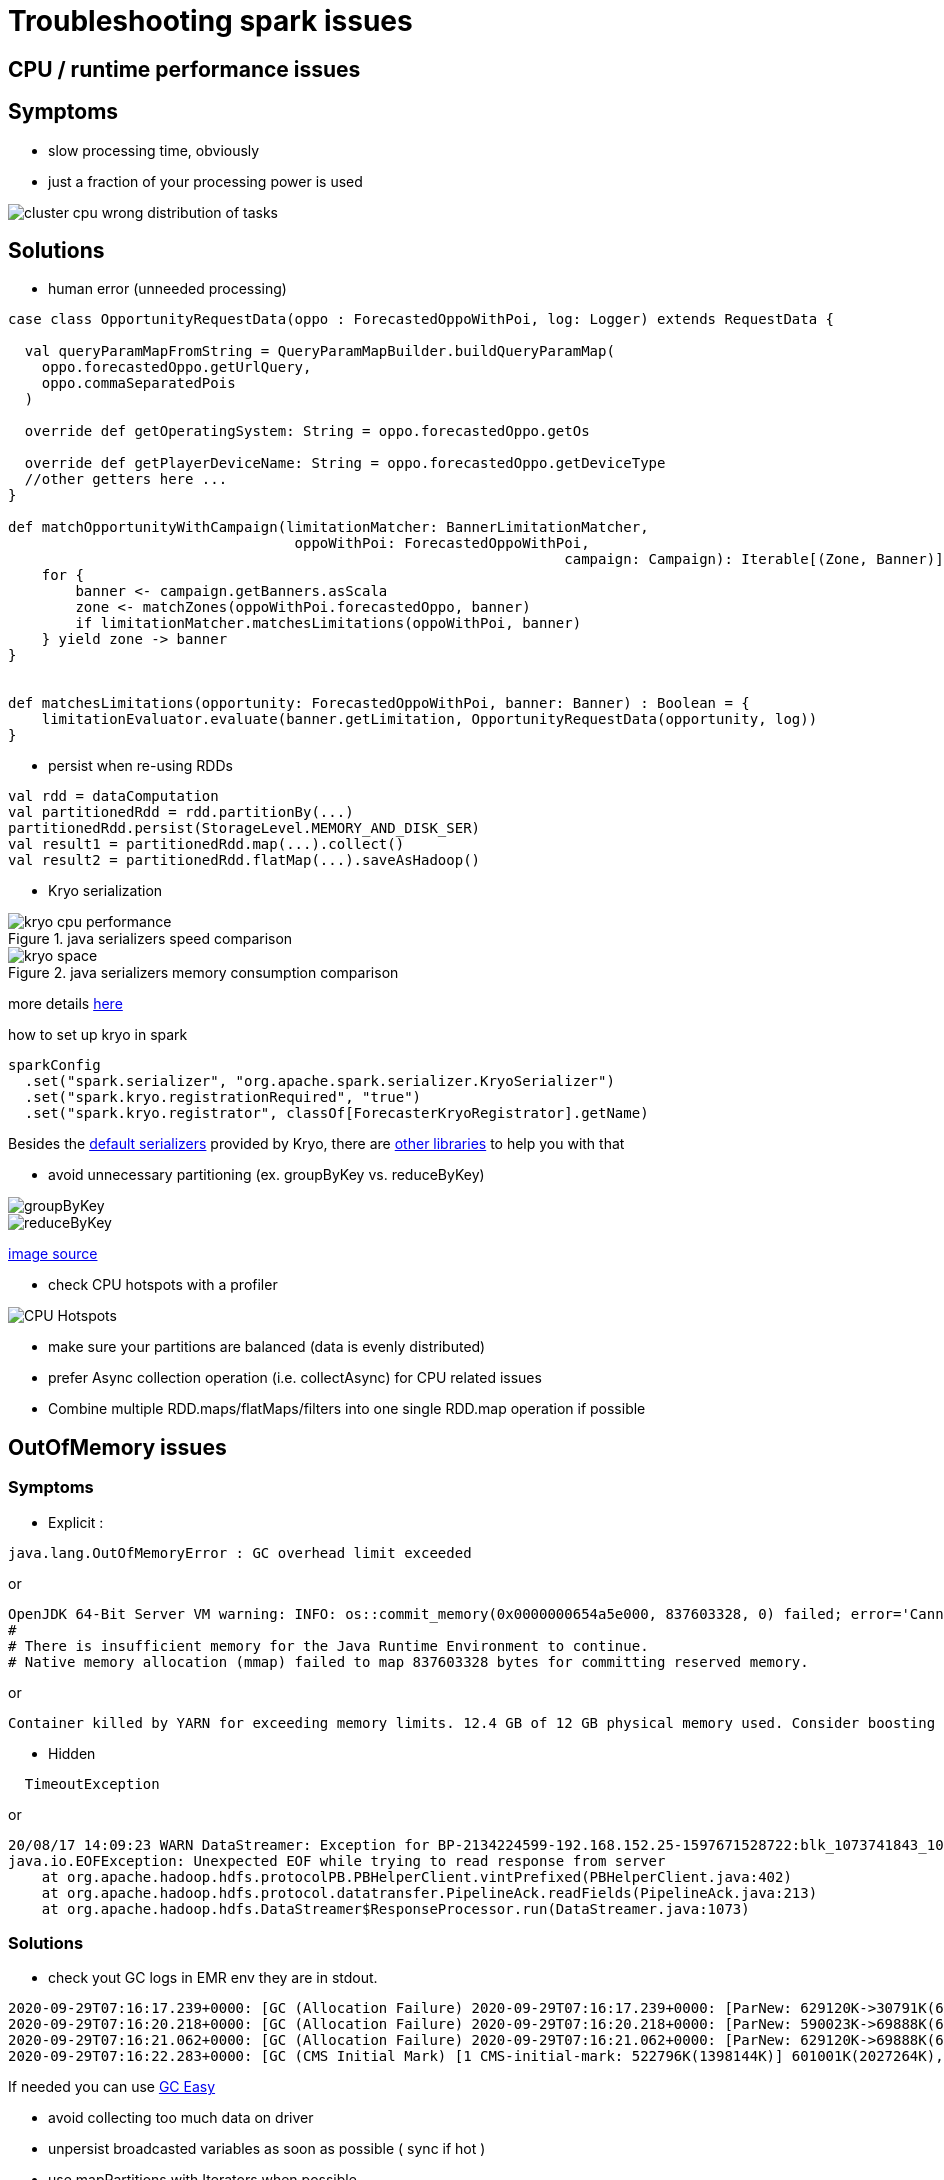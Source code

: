 = Troubleshooting spark issues

== CPU / runtime performance issues

== Symptoms
* slow processing time, obviously
* just a fraction of your processing power is used

image::images/cluster_cpu_wrong_distribution_of_tasks.png[]

== Solutions

* human error (unneeded processing)

[source,scala]
----
case class OpportunityRequestData(oppo : ForecastedOppoWithPoi, log: Logger) extends RequestData {

  val queryParamMapFromString = QueryParamMapBuilder.buildQueryParamMap(
    oppo.forecastedOppo.getUrlQuery,
    oppo.commaSeparatedPois
  )

  override def getOperatingSystem: String = oppo.forecastedOppo.getOs

  override def getPlayerDeviceName: String = oppo.forecastedOppo.getDeviceType
  //other getters here ...
}

def matchOpportunityWithCampaign(limitationMatcher: BannerLimitationMatcher,
                                  oppoWithPoi: ForecastedOppoWithPoi,
								  campaign: Campaign): Iterable[(Zone, Banner)] =
    for {
        banner <- campaign.getBanners.asScala
        zone <- matchZones(oppoWithPoi.forecastedOppo, banner)
        if limitationMatcher.matchesLimitations(oppoWithPoi, banner)
    } yield zone -> banner
}


def matchesLimitations(opportunity: ForecastedOppoWithPoi, banner: Banner) : Boolean = {
    limitationEvaluator.evaluate(banner.getLimitation, OpportunityRequestData(opportunity, log))
}
----

* persist when re-using RDDs

[source,scala]
----
val rdd = dataComputation
val partitionedRdd = rdd.partitionBy(...)
partitionedRdd.persist(StorageLevel.MEMORY_AND_DISK_SER)
val result1 = partitionedRdd.map(...).collect()
val result2 = partitionedRdd.flatMap(...).saveAsHadoop()
----

* Kryo serialization

.java serializers speed comparison
image::images/kryo-cpu-performance.png[]

.java serializers memory consumption comparison
image::images/kryo-space.png[]

more details https://github.com/eishay/jvm-serializers/wiki[here]

.how to set up kryo in spark
[source, scala]
----
sparkConfig
  .set("spark.serializer", "org.apache.spark.serializer.KryoSerializer")
  .set("spark.kryo.registrationRequired", "true")
  .set("spark.kryo.registrator", classOf[ForecasterKryoRegistrator].getName)
----

Besides the https://github.com/EsotericSoftware/kryo/blob/master/src/com/esotericsoftware/kryo/Kryo.java#L179[default serializers] provided by Kryo, there are https://github.com/magro/kryo-serializers[other libraries] to help you with that

* avoid unnecessary partitioning (ex. groupByKey vs. reduceByKey)

image::images/groupByKey.png[]

image::images/reduceByKey.png[]

https://databricks.gitbooks.io/databricks-spark-knowledge-base/content/best_practices/prefer_reducebykey_over_groupbykey.html[image source]

* check CPU hotspots with a profiler

image::images/CPU_HotSpot.png[CPU Hotspots]

* make sure your partitions are balanced (data is evenly distributed)

* prefer Async collection operation (i.e. collectAsync) for CPU related issues

* Combine multiple RDD.maps/flatMaps/filters into one single RDD.map operation if possible

== OutOfMemory issues

=== Symptoms 
* Explicit :
----
java.lang.OutOfMemoryError : GC overhead limit exceeded
----
or 
----
OpenJDK 64-Bit Server VM warning: INFO: os::commit_memory(0x0000000654a5e000, 837603328, 0) failed; error='Cannot allocate memory' (errno=12)
#
# There is insufficient memory for the Java Runtime Environment to continue.
# Native memory allocation (mmap) failed to map 837603328 bytes for committing reserved memory.
----
or 
----
Container killed by YARN for exceeding memory limits. 12.4 GB of 12 GB physical memory used. Consider boosting spark.yarn.executor.memoryOverhead.
----

* Hidden
----
  TimeoutException
----
or 
----
20/08/17 14:09:23 WARN DataStreamer: Exception for BP-2134224599-192.168.152.25-1597671528722:blk_1073741843_1019
java.io.EOFException: Unexpected EOF while trying to read response from server
    at org.apache.hadoop.hdfs.protocolPB.PBHelperClient.vintPrefixed(PBHelperClient.java:402)
    at org.apache.hadoop.hdfs.protocol.datatransfer.PipelineAck.readFields(PipelineAck.java:213)
    at org.apache.hadoop.hdfs.DataStreamer$ResponseProcessor.run(DataStreamer.java:1073)
----

=== Solutions
* check yout GC logs 
in EMR env they are in stdout. 
----
2020-09-29T07:16:17.239+0000: [GC (Allocation Failure) 2020-09-29T07:16:17.239+0000: [ParNew: 629120K->30791K(629120K), 0.2974821 secs] 633015K->98181K(2027264K), 0.2975878 secs] [Times: user=3.71 sys=0.06, real=0.30 secs] 
2020-09-29T07:16:20.218+0000: [GC (Allocation Failure) 2020-09-29T07:16:20.218+0000: [ParNew: 590023K->69888K(629120K), 0.2883358 secs] 657413K->195919K(2027264K), 0.2884263 secs] [Times: user=0.71 sys=0.04, real=0.29 secs] 
2020-09-29T07:16:21.062+0000: [GC (Allocation Failure) 2020-09-29T07:16:21.062+0000: [ParNew: 629120K->69888K(629120K), 1.2208962 secs] 755151K->592684K(2027264K), 1.2209997 secs] [Times: user=2.76 sys=0.39, real=1.22 secs] 
2020-09-29T07:16:22.283+0000: [GC (CMS Initial Mark) [1 CMS-initial-mark: 522796K(1398144K)] 601001K(2027264K), 0.0134823 secs] [Times: user=0.02 sys=0.00, real=0.01 secs]
----

If needed you can use https://gceasy.io/[GC Easy]

* avoid collecting too much data on driver

* unpersist broadcasted variables as soon as possible ( sync if hot )

* use mapPartitions with Iterators when possible

* in hot areas we should use primitives instead of java classes and FastUtil collections inastead of Java/Scala collections

* detect memory size of your structures

> The best way to size the amount of memory consumption a dataset will require is to create an RDD, put it into cache,
> and look at the  “Storage” page in the web UI.

> To estimate the memory consumption of a particular object, use SizeEstimator’s estimate method.
    
* avoid as much as possible transfers from java to scala structures and viceversa

* avoid as much as possible heavy-on-memory documented rdd operations ( groupBy, co-group , join ) footnote:[they provide an Iterable parameter] footnote:[they rely spark.CompactBuffer(s) which stores data in memory]

> Sometimes, you will get an OutOfMemoryError not because your RDDs don’t fit in memory, but because the working set of one of your tasks,
> such as one of the reduce tasks in groupByKey, was too large.
> Spark’s shuffle operations (sortByKey, groupByKey, reduceByKey, join, etc) build a hash table within each task to perform the grouping, which can often be large.
> The simplest fix here is to increase the level of parallelism, so that each task’s input set is smaller. Spark can efficiently support tasks as short as 200 ms, because it reuses one executor JVM across many tasks and it has a low task launching cost, so you can safely increase the level of parallelism to more than the number of cores in your clusters.


* Decrease the fraction of memory reserved for caching, using spark.storage.memoryFraction. If you don't use cache() or persist in your code, this might as well be 0. It's default is 0.6

* If your job doesn't need much shuffle memory then set shuffle.memory.fraction to a lower value (this might cause your shuffles to spill to disk which can have catastrophic impact on speed).

* OOM during shuffles do the opposite i.e. set shuffle.memory.fraction to something large, like 0.8
 
* don't go over 32 GB / executor

* show how to detect memory used by some structures

* if no memory leaks then consider increasing the driver / executor heap and their overhead


== Disk / Networking issues
=== Symptoms

=== Solutions
* check the size of your persisted data ( spark ui )
* controll your shuffles 
* kryo when possible
* controll the size of hdfs blocks
* gzip spilled data to disk ( see spark configuration for gzip ) 
* make sure you don’t log too much ( i.e opportunities )



